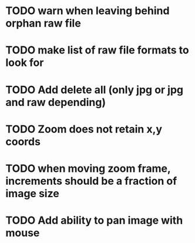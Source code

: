 
* TODO warn when leaving behind orphan raw file
* TODO make list of raw file formats to look for
* TODO Add delete all (only jpg or jpg and raw depending)
* TODO Zoom does not retain x,y coords
* TODO when moving zoom frame, increments should be a fraction of image size
* TODO Add ability to pan image with mouse
